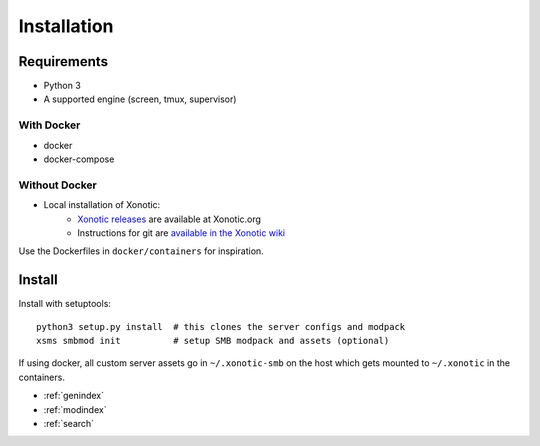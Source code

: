Installation
============

Requirements
------------

* Python 3
* A supported engine (screen, tmux, supervisor)

With Docker
~~~~~~~~~~~

* docker
* docker-compose

Without Docker
~~~~~~~~~~~~~~

* Local installation of Xonotic:
    * `Xonotic releases`_ are available at Xonotic.org
    * Instructions for git are `available in the Xonotic wiki`_

.. _Xonotic releases: http://xonotic.org/download
.. _available in the Xonotic wiki: https://gitlab.com/xonotic/xonotic/wikis/Repository_Access

Use the Dockerfiles in ``docker/containers`` for inspiration.

Install
-------

Install with setuptools::

   python3 setup.py install  # this clones the server configs and modpack
   xsms smbmod init          # setup SMB modpack and assets (optional)

If using docker, all custom server assets go in ``~/.xonotic-smb`` on the host
which gets mounted to ``~/.xonotic`` in the containers.

* :ref:`genindex`
* :ref:`modindex`
* :ref:`search`